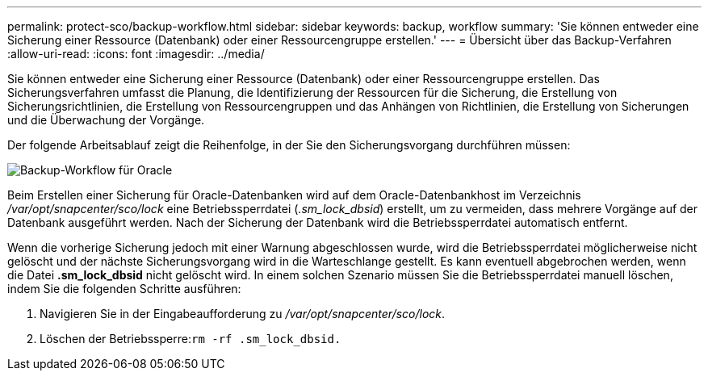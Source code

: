---
permalink: protect-sco/backup-workflow.html 
sidebar: sidebar 
keywords: backup, workflow 
summary: 'Sie können entweder eine Sicherung einer Ressource (Datenbank) oder einer Ressourcengruppe erstellen.' 
---
= Übersicht über das Backup-Verfahren
:allow-uri-read: 
:icons: font
:imagesdir: ../media/


[role="lead"]
Sie können entweder eine Sicherung einer Ressource (Datenbank) oder einer Ressourcengruppe erstellen.  Das Sicherungsverfahren umfasst die Planung, die Identifizierung der Ressourcen für die Sicherung, die Erstellung von Sicherungsrichtlinien, die Erstellung von Ressourcengruppen und das Anhängen von Richtlinien, die Erstellung von Sicherungen und die Überwachung der Vorgänge.

Der folgende Arbeitsablauf zeigt die Reihenfolge, in der Sie den Sicherungsvorgang durchführen müssen:

image::../media/sco_backup_workflow.gif[Backup-Workflow für Oracle]

Beim Erstellen einer Sicherung für Oracle-Datenbanken wird auf dem Oracle-Datenbankhost im Verzeichnis _/var/opt/snapcenter/sco/lock_ eine Betriebssperrdatei (_.sm_lock_dbsid_) erstellt, um zu vermeiden, dass mehrere Vorgänge auf der Datenbank ausgeführt werden.  Nach der Sicherung der Datenbank wird die Betriebssperrdatei automatisch entfernt.

Wenn die vorherige Sicherung jedoch mit einer Warnung abgeschlossen wurde, wird die Betriebssperrdatei möglicherweise nicht gelöscht und der nächste Sicherungsvorgang wird in die Warteschlange gestellt.  Es kann eventuell abgebrochen werden, wenn die Datei *.sm_lock_dbsid* nicht gelöscht wird.  In einem solchen Szenario müssen Sie die Betriebssperrdatei manuell löschen, indem Sie die folgenden Schritte ausführen:

. Navigieren Sie in der Eingabeaufforderung zu _/var/opt/snapcenter/sco/lock_.
. Löschen der Betriebssperre:``rm -rf .sm_lock_dbsid.``

